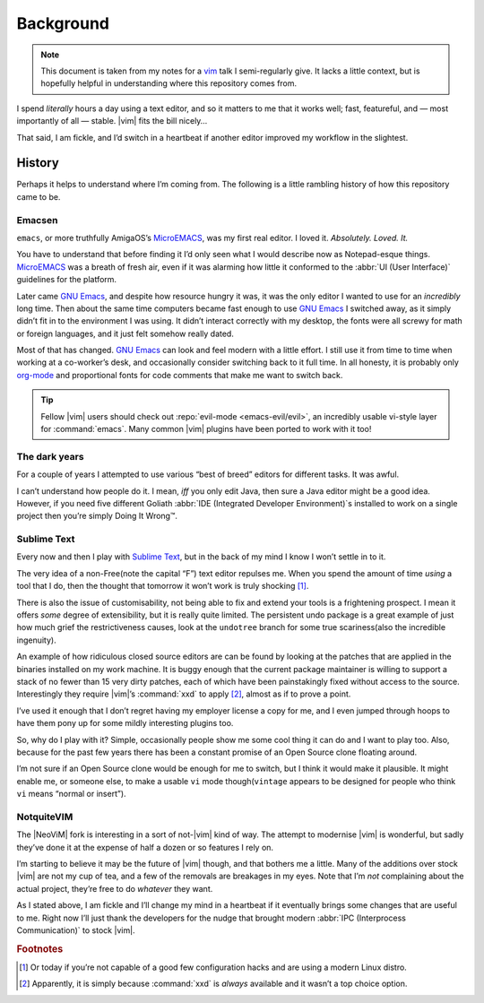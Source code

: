 Background
==========

.. note::

    This document is taken from my notes for a vim_ talk I semi-regularly give.
    It lacks a little context, but is hopefully helpful in understanding where
    this repository comes from.

I spend *literally* hours a day using a text editor, and so it matters to me
that it works well; fast, featureful, and — most importantly of all — stable.
|vim| fits the bill nicely…

That said, I am fickle, and I’d switch in a heartbeat if another editor improved
my workflow in the slightest.

History
-------

Perhaps it helps to understand where I’m coming from.  The following is
a little rambling history of how this repository came to be.

Emacsen
'''''''

``emacs``, or more truthfully AmigaOS’s MicroEMACS_, was my first real editor.
I loved it.  *Absolutely. Loved. It.*

You have to understand that before finding it I’d only seen what I would
describe now as Notepad-esque things.  MicroEMACS_ was a breath of fresh air,
even if it was alarming how little it conformed to the :abbr:`UI (User
Interface)` guidelines for the platform.

Later came `GNU Emacs`_, and despite how resource hungry it was, it was the only
editor I wanted to use for an *incredibly* long time.  Then about the same time
computers became fast enough to use `GNU Emacs`_ I switched away, as it simply
didn’t fit in to the environment I was using.  It didn’t interact correctly with
my desktop, the fonts were all screwy for math or foreign languages, and it just
felt somehow really dated.

Most of that has changed.  `GNU Emacs`_ can look and feel modern with a little
effort.  I still use it from time to time when working at a co-worker’s desk,
and occasionally consider switching back to it full time.  In all honesty, it
is probably only org-mode_ and proportional fonts for code comments that make me
want to switch back.

.. tip::

    Fellow |vim| users should check out :repo:`evil-mode <emacs-evil/evil>`, an
    incredibly usable vi-style layer for :command:`emacs`.  Many common |vim|
    plugins have been ported to work with it too!

The dark years
''''''''''''''

For a couple of years I attempted to use various “best of breed” editors for
different tasks.  It was awful.

I can’t understand how people do it.  I mean, *iff* you only edit Java, then
sure a Java editor might be a good idea.  However, if you need five different
Goliath :abbr:`IDE (Integrated Developer Environment)`\s installed to work on
a single project then you’re simply Doing It Wrong™.

Sublime Text
''''''''''''

Every now and then I play with `Sublime Text`_, but in the back of my mind
I know I won’t settle in to it.

The very idea of a non-Free(note the capital “F”) text editor repulses me.  When
you spend the amount of time *using* a tool that I do, then the thought that
tomorrow it won’t work is truly shocking [#]_.

There is also the issue of customisability, not being able to fix and extend
your tools is a frightening prospect.  I mean it offers *some* degree of
extensibility, but it is really quite limited.  The persistent undo package is
a great example of just how much grief the restrictiveness causes, look at the
``undotree`` branch for some true scariness(also the incredible ingenuity).

An example of how ridiculous closed source editors are can be found by looking
at the patches that are applied in the binaries installed on my work machine.
It is buggy enough that the current package maintainer is willing to support
a stack of no fewer than 15 very dirty patches, each of which have been
painstakingly fixed without access to the source.  Interestingly they require
|vim|’s :command:`xxd` to apply [#]_, almost as if to prove a point.

I’ve used it enough that I don’t regret having my employer license a copy for
me, and I even jumped through hoops to have them pony up for some mildly
interesting plugins too.

So, why do I play with it?  Simple, occasionally people show me some cool thing
it can do and I want to play too.  Also, because for the past few years there
has been a constant promise of an Open Source clone floating around.

I’m not sure if an Open Source clone would be enough for me to switch, but
I think it would make it plausible.  It might enable me, or someone else, to
make a usable ``vi`` mode though(``vintage`` appears to be designed for people
who think ``vi`` means “normal or insert”).

NotquiteVIM
'''''''''''

The |NeoViM| fork is interesting in a sort of not-\ |vim| kind of way.  The
attempt to modernise |vim| is wonderful, but sadly they’ve done it at the
expense of half a dozen or so features I rely on.

I’m starting to believe it may be the future of |vim| though, and that bothers
me a little.  Many of the additions over stock |vim| are not my cup of tea, and
a few of the removals are breakages in my eyes.  Note that I’m *not* complaining
about the actual project, they’re free to do *whatever* they want.

As I stated above, I am fickle and I’ll change my mind in a heartbeat if it
eventually brings some changes that are useful to me.  Right now I’ll just thank
the developers for the nudge that brought modern :abbr:`IPC (Interprocess
Communication)` to stock |vim|.

.. rubric:: Footnotes

.. [#] Or today if you’re not capable of a good few configuration hacks and are
       using a modern Linux distro.
.. [#] Apparently, it is simply because :command:`xxd` is *always* available
       and it wasn’t a top choice option.

.. _vim: https://www.vim.org/
.. _MicroEMACS: ftp://ftp.cs.helsinki.fi/pub/Software/Local/uEmacs-PK/
.. _GNU Emacs: https://www.gnu.org/software/emacs/
.. _org-mode: http://www.orgmode.org/

.. spelling::

    Emacsen
    esque
    featureful
    math
